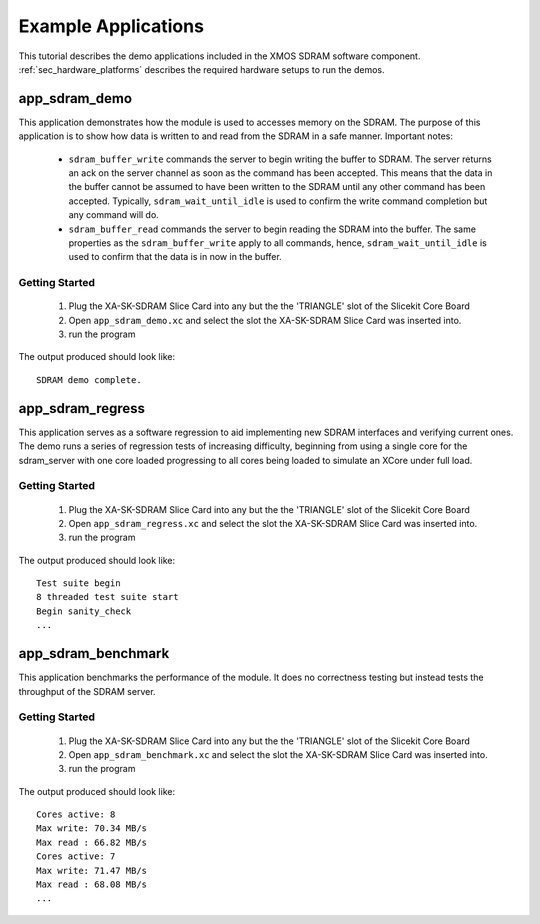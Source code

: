 Example Applications
====================

This tutorial describes the demo applications included in the XMOS SDRAM software component. 
:ref:`sec_hardware_platforms` describes the required hardware setups to run the demos.

app_sdram_demo
--------------

This application demonstrates how the module is used to accesses memory on the SDRAM. The purpose of this application is to show how data is written to and read from the SDRAM in a safe manner. Important notes:

 - ``sdram_buffer_write`` commands the server to begin writing the buffer to SDRAM. The server returns an ack on the server channel as soon as the command has been accepted. This means that the data in the buffer cannot be assumed to have been written to the SDRAM until any other command has been accepted. Typically, ``sdram_wait_until_idle`` is used to confirm the write command completion but any command will do.
 - ``sdram_buffer_read`` commands the server to begin reading the SDRAM into the buffer. The same properties as the ``sdram_buffer_write`` apply to all commands, hence, ``sdram_wait_until_idle`` is used to confirm that the data is in now in the buffer.

Getting Started
+++++++++++++++

   #. Plug the XA-SK-SDRAM Slice Card into any but the the 'TRIANGLE' slot of the Slicekit Core Board 
   #. Open ``app_sdram_demo.xc`` and select the slot the  XA-SK-SDRAM Slice Card was inserted into.
   #. run the program

The output produced should look like::

  SDRAM demo complete.

app_sdram_regress
-----------------

This application serves as a software regression to aid implementing new SDRAM interfaces and verifying current ones. The demo runs a series of regression tests of increasing difficulty, beginning from using a single core for the sdram_server with one core loaded progressing to all cores being loaded to simulate an XCore under full load. 

Getting Started
+++++++++++++++

   #. Plug the XA-SK-SDRAM Slice Card into any but the the 'TRIANGLE' slot of the Slicekit Core Board 
   #. Open ``app_sdram_regress.xc`` and select the slot the  XA-SK-SDRAM Slice Card was inserted into.
   #. run the program

The output produced should look like::

  Test suite begin
  8 threaded test suite start
  Begin sanity_check
  ...

app_sdram_benchmark
-------------------

This application benchmarks the performance of the module. It does no correctness testing but instead tests the throughput of the SDRAM server.  

Getting Started
+++++++++++++++

   #. Plug the XA-SK-SDRAM Slice Card into any but the the 'TRIANGLE' slot of the Slicekit Core Board 
   #. Open ``app_sdram_benchmark.xc`` and select the slot the  XA-SK-SDRAM Slice Card was inserted into.
   #. run the program

The output produced should look like::

	Cores active: 8
	Max write: 70.34 MB/s
	Max read : 66.82 MB/s
	Cores active: 7
	Max write: 71.47 MB/s
	Max read : 68.08 MB/s
	...

